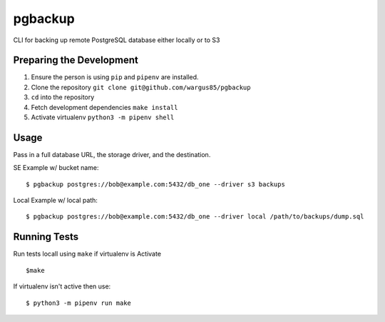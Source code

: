 pgbackup
========

CLI for backing up remote PostgreSQL database either locally or to S3

Preparing the Development
-------------------------

1. Ensure the person is using ``pip`` and ``pipenv`` are installed.
2. Clone the repository ``git clone git@github.com/wargus85/pgbackup``
3. ``cd`` into the repository
4. Fetch development dependencies ``make install``
5. Activate virtualenv ``python3 -m pipenv shell``

Usage
-----

Pass in a full database URL, the storage driver, and the destination.

SE Example w/ bucket name:

::

    $ pgbackup postgres://bob@example.com:5432/db_one --driver s3 backups

Local Example w/ local path:

::

   $ pgbackup postgres://bob@example.com:5432/db_one --driver local /path/to/backups/dump.sql

Running Tests
-------------

Run tests locall using ``make`` if virtualenv is Activate

::

    $make

If virtualenv isn't active then use:

::

    $ python3 -m pipenv run make
